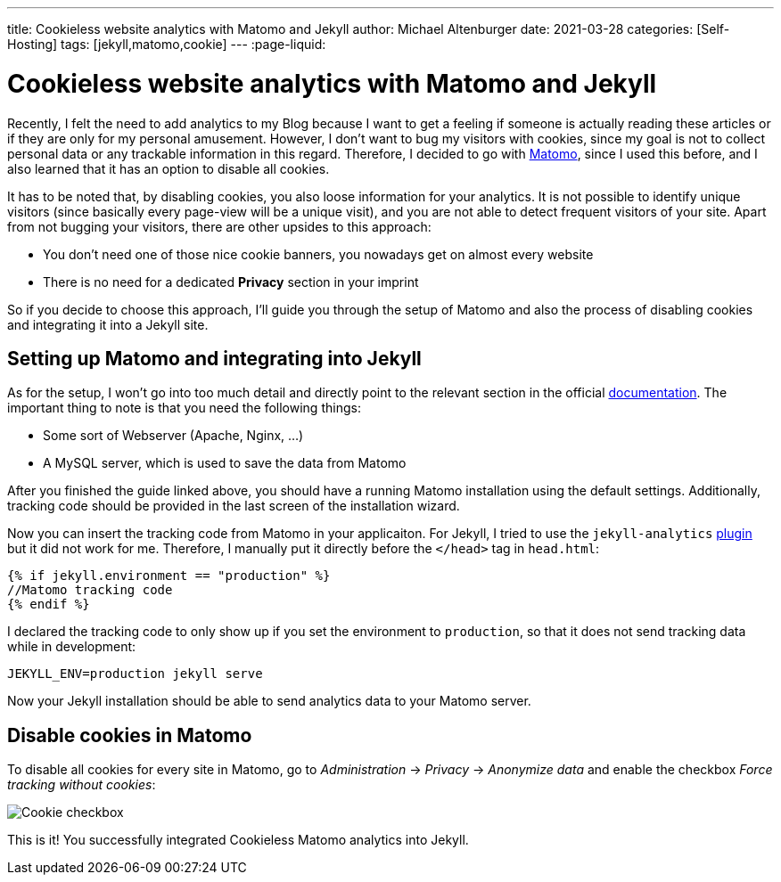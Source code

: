 ---
title: Cookieless website analytics with Matomo and Jekyll
author: Michael Altenburger
date: 2021-03-28
categories: [Self-Hosting]
tags: [jekyll,matomo,cookie]
---
:page-liquid:

= Cookieless website analytics with Matomo and Jekyll

Recently, I felt the need to add analytics to my Blog because I want to get a feeling if someone is actually reading these articles or if they are only for my personal amusement. However, I don't want to bug my visitors with cookies, since my goal is not to collect personal data or any trackable information in this regard. Therefore, I decided to go with https://matomo.org/[Matomo^], since I used this before, and I also learned that it has an option to disable all cookies.

It has to be noted that, by disabling cookies, you also loose information for your analytics. It is not possible to identify unique visitors (since basically every page-view will be a unique visit), and you are not able to detect frequent visitors of your site. Apart from not bugging your visitors, there are other upsides to this approach:

* You don't need one of those nice cookie banners, you nowadays get on almost every website
* There is no need for a dedicated *Privacy* section in your imprint

So if you decide to choose this approach, I'll guide you through the setup of Matomo and also the process of disabling cookies and integrating it into a Jekyll site.

== Setting up Matomo and integrating into Jekyll

As for the setup, I won't go into too much detail and directly point to the relevant section in the official https://matomo.org/docs/installation/[documentation^]. The important thing to note is that you need the following things:

* Some sort of Webserver (Apache, Nginx, ...)
* A MySQL server, which is used to save the data from Matomo

After you finished the guide linked above, you should have a running Matomo installation using the default settings. Additionally, tracking code should be provided in the last screen of the installation wizard.

Now you can insert the tracking code from Matomo in your applicaiton. For Jekyll, I tried to use the `jekyll-analytics` https://github.com/hendrikschneider/jekyll-analytics[plugin^] but it did not work for me. Therefore, I manually put it directly before the `</head>` tag in `head.html`:

[source,shell]
-----------------
{% if jekyll.environment == "production" %}
//Matomo tracking code
{% endif %}
-----------------

I declared the tracking code to only show up if you set the environment to `production`, so that it does not send tracking data while in development:

[source,shell]
-----------------
JEKYLL_ENV=production jekyll serve
-----------------

Now your Jekyll installation should be able to send analytics data to your Matomo server.

== Disable cookies in Matomo

To disable all cookies for every site in Matomo, go to _Administration_ -> _Privacy_ -> _Anonymize data_ and enable the checkbox _Force tracking without cookies_:

image::/assets/img/matomo/cookie.png[Cookie checkbox]

This is it! You successfully integrated Cookieless Matomo analytics into Jekyll.